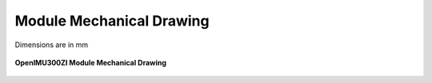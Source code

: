 Module Mechanical Drawing
=========================

Dimensions are in mm

.. figure:: ../media/mechanical.png
    :align: center

    **OpenIMU300ZI Module Mechanical Drawing**
